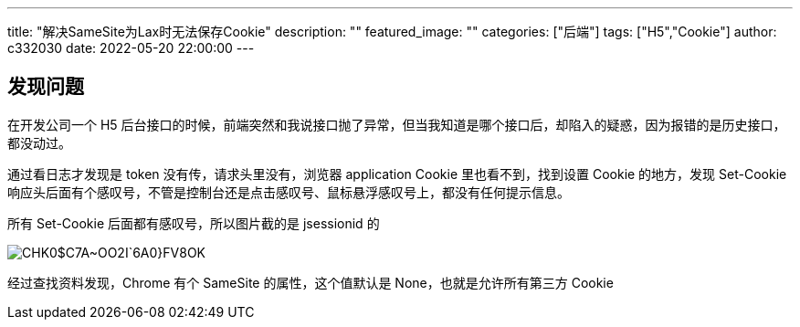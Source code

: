 ---
title: "解决SameSite为Lax时无法保存Cookie"
description: ""
featured_image: ""
categories: ["后端"]
tags: ["H5","Cookie"]
author: c332030
date: 2022-05-20 22:00:00
---

== 发现问题

在开发公司一个 H5 后台接口的时候，前端突然和我说接口抛了异常，但当我知道是哪个接口后，却陷入的疑惑，因为报错的是历史接口，都没动过。

通过看日志才发现是 token 没有传，请求头里没有，浏览器 application Cookie 里也看不到，找到设置 Cookie 的地方，发现 Set-Cookie 响应头后面有个感叹号，不管是控制台还是点击感叹号、鼠标悬浮感叹号上，都没有任何提示信息。

所有 Set-Cookie 后面都有感叹号，所以图片截的是 jsessionid 的

image::CHK0$C7A~OO2I`6A0}FV8OK.jpg[]

经过查找资料发现，Chrome 有个 SameSite 的属性，这个值默认是 None，也就是允许所有第三方 Cookie

